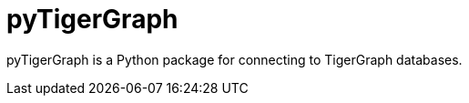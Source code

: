 = pyTigerGraph
:description: Overview of pyTigerGraph.

pyTigerGraph is a Python package for connecting to TigerGraph databases.